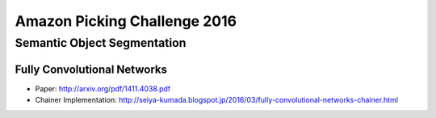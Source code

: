 Amazon Picking Challenge 2016
=============================


Semantic Object Segmentation
----------------------------


Fully Convolutional Networks
++++++++++++++++++++++++++++

- Paper: http://arxiv.org/pdf/1411.4038.pdf
- Chainer Implementation: http://seiya-kumada.blogspot.jp/2016/03/fully-convolutional-networks-chainer.html
